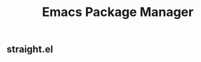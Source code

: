 :PROPERTIES:
:ID:       98ADF80A-72CF-40D4-9F37-BB11F2D958FD
:mtime:    20240323173621 20240305023600
:ctime:    20240305000706
:END:
#+title: Emacs Package Manager
#+filetags: :Emacs:

** straight.el

** 

